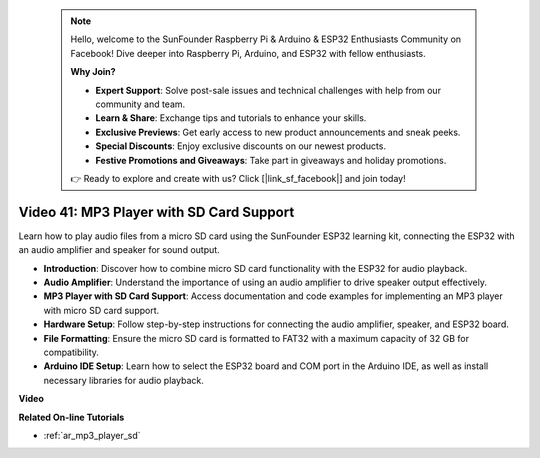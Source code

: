  .. note::

    Hello, welcome to the SunFounder Raspberry Pi & Arduino & ESP32 Enthusiasts Community on Facebook! Dive deeper into Raspberry Pi, Arduino, and ESP32 with fellow enthusiasts.

    **Why Join?**

    - **Expert Support**: Solve post-sale issues and technical challenges with help from our community and team.
    - **Learn & Share**: Exchange tips and tutorials to enhance your skills.
    - **Exclusive Previews**: Get early access to new product announcements and sneak peeks.
    - **Special Discounts**: Enjoy exclusive discounts on our newest products.
    - **Festive Promotions and Giveaways**: Take part in giveaways and holiday promotions.

    👉 Ready to explore and create with us? Click [|link_sf_facebook|] and join today!

 
Video 41: MP3 Player with SD Card Support
====================================================

Learn how to play audio files from a micro SD card using the SunFounder ESP32 learning kit, connecting the ESP32 with an audio amplifier and speaker for sound output.

* **Introduction**: Discover how to combine micro SD card functionality with the ESP32 for audio playback.
* **Audio Amplifier**: Understand the importance of using an audio amplifier to drive speaker output effectively.
* **MP3 Player with SD Card Support**: Access documentation and code examples for implementing an MP3 player with micro SD card support.
* **Hardware Setup**: Follow step-by-step instructions for connecting the audio amplifier, speaker, and ESP32 board.
* **File Formatting**: Ensure the micro SD card is formatted to FAT32 with a maximum capacity of 32 GB for compatibility.
* **Arduino IDE Setup**: Learn how to select the ESP32 board and COM port in the Arduino IDE, as well as install necessary libraries for audio playback.

**Video**

.. raw:: html

    <iframe width="700" height="500" src="https://www.youtube.com/embed/0nWDw8Sb72w?si=jyCTggAywXcD-fjc" title="YouTube video player" frameborder="0" allow="accelerometer; autoplay; clipboard-write; encrypted-media; gyroscope; picture-in-picture; web-share" allowfullscreen></iframe>
    
**Related On-line Tutorials**

* :ref:`ar_mp3_player_sd`



